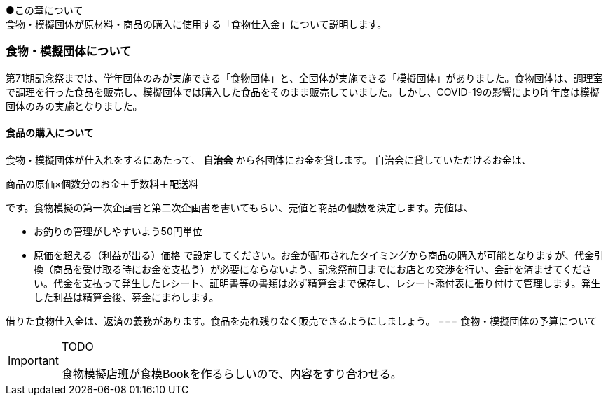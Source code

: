 ●この章について +
食物・模擬団体が原材料・商品の購入に使用する「食物仕入金」について説明します。

=== 食物・模擬団体について

第71期記念祭までは、学年団体のみが実施できる「食物団体」と、全団体が実施できる「模擬団体」がありました。食物団体は、調理室で調理を行った食品を販売し、模擬団体では購入した食品をそのまま販売していました。しかし、COVID-19の影響により昨年度は模擬団体のみの実施となりました。

==== 食品の購入について
食物・模擬団体が仕入れをするにあたって、 *自治会* から各団体にお金を貸します。
自治会に貸していただけるお金は、

商品の原価×個数分のお金＋手数料＋配送料

です。食物模擬の第一次企画書と第二次企画書を書いてもらい、売値と商品の個数を決定します。売値は、

* お釣りの管理がしやすいよう50円単位
* 原価を超える（利益が出る）価格
で設定してください。お金が配布されたタイミングから商品の購入が可能となりますが、代金引換（商品を受け取る時にお金を支払う）が必要にならないよう、記念祭前日までにお店との交渉を行い、会計を済ませてください。代金を支払って発生したレシート、証明書等の書類は必ず精算会まで保存し、レシート添付表に張り付けて管理します。発生した利益は精算会後、募金にまわします。

借りた食物仕入金は、返済の義務があります。食品を売れ残りなく販売できるようにしましょう。
=== 食物・模擬団体の予算について

[IMPORTANT]
.TODO
====
食物模擬店班が食模Bookを作るらしいので、内容をすり合わせる。
====
